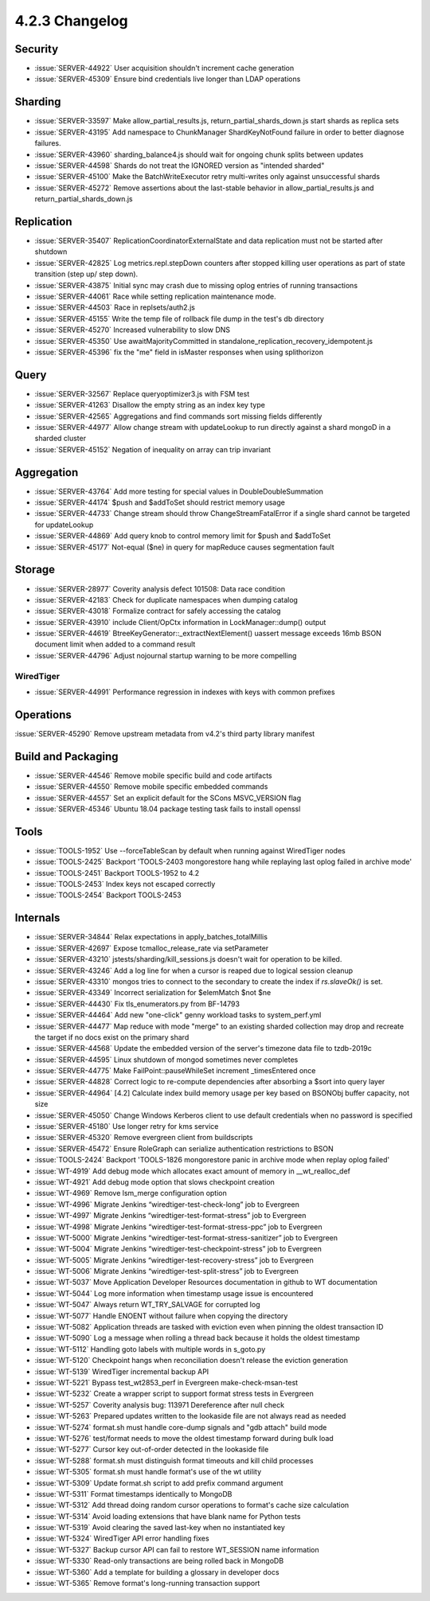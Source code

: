 .. _4.2.3-changelog:

4.2.3 Changelog
---------------

Security
~~~~~~~~

- :issue:`SERVER-44922` User acquisition shouldn't increment cache generation
- :issue:`SERVER-45309` Ensure bind credentials live longer than LDAP operations

Sharding
~~~~~~~~

- :issue:`SERVER-33597` Make allow_partial_results.js, return_partial_shards_down.js start shards as replica sets
- :issue:`SERVER-43195` Add namespace to ChunkManager ShardKeyNotFound failure in order to better diagnose failures.
- :issue:`SERVER-43960` sharding_balance4.js should wait for ongoing chunk splits between updates
- :issue:`SERVER-44598` Shards do not treat the IGNORED version as "intended sharded"
- :issue:`SERVER-45100` Make the BatchWriteExecutor retry multi-writes only against unsuccessful shards
- :issue:`SERVER-45272` Remove assertions about the last-stable behavior in allow_partial_results.js and return_partial_shards_down.js

Replication
~~~~~~~~~~~

- :issue:`SERVER-35407` ReplicationCoordinatorExternalState and data replication must not be started after shutdown	
- :issue:`SERVER-42825` Log metrics.repl.stepDown counters after stopped killing user operations as part of state transition (step up/ step down).
- :issue:`SERVER-43875` Initial sync may crash due to missing oplog entries of running transactions
- :issue:`SERVER-44061` Race while setting replication maintenance mode.
- :issue:`SERVER-44503` Race in replsets/auth2.js
- :issue:`SERVER-45155` Write the temp file of rollback file dump in the test's db directory
- :issue:`SERVER-45270` Increased vulnerability to slow DNS
- :issue:`SERVER-45350` Use awaitMajorityCommitted in standalone_replication_recovery_idempotent.js
- :issue:`SERVER-45396` fix the "me" field in isMaster responses when using splithorizon

Query
~~~~~

- :issue:`SERVER-32567` Replace queryoptimizer3.js with FSM test
- :issue:`SERVER-41263` Disallow the empty string as an index key type 
- :issue:`SERVER-42565` Aggregations and find commands sort missing fields differently
- :issue:`SERVER-44977` Allow change stream with updateLookup to run directly against a shard mongoD in a sharded cluster
- :issue:`SERVER-45152` Negation of inequality on array can trip invariant

Aggregation
~~~~~~~~~~~

- :issue:`SERVER-43764` Add more testing for special values in DoubleDoubleSummation
- :issue:`SERVER-44174` $push and $addToSet should restrict memory usage
- :issue:`SERVER-44733` Change stream should throw ChangeStreamFatalError if a single shard cannot be targeted for updateLookup
- :issue:`SERVER-44869` Add query knob to control memory limit for $push and $addToSet
- :issue:`SERVER-45177` Not-equal ($ne) in query for mapReduce causes segmentation fault

Storage
~~~~~~~

- :issue:`SERVER-28977` Coverity analysis defect 101508: Data race condition
- :issue:`SERVER-42183` Check for duplicate namespaces when dumping catalog
- :issue:`SERVER-43018` Formalize contract for safely accessing the catalog
- :issue:`SERVER-43910` include Client/OpCtx information in LockManager::dump() output
- :issue:`SERVER-44619` BtreeKeyGenerator::_extractNextElement() uassert message exceeds 16mb BSON document limit when added to a command result
- :issue:`SERVER-44796` Adjust nojournal startup warning to be more compelling

WiredTiger
``````````

- :issue:`SERVER-44991` Performance regression in indexes with keys with common prefixes

Operations
~~~~~~~~~~

:issue:`SERVER-45290` Remove upstream metadata from v4.2's third party library manifest

Build and Packaging
~~~~~~~~~~~~~~~~~~~

- :issue:`SERVER-44546` Remove mobile specific build and code artifacts
- :issue:`SERVER-44550` Remove mobile specific embedded commands
- :issue:`SERVER-44557` Set an explicit default for the SCons MSVC_VERSION flag
- :issue:`SERVER-45346` Ubuntu 18.04 package testing task fails to install openssl

Tools
~~~~~

- :issue:`TOOLS-1952` Use --forceTableScan by default when running against WiredTiger nodes
- :issue:`TOOLS-2425` Backport 'TOOLS-2403 mongorestore hang while replaying last oplog failed in archive mode'
- :issue:`TOOLS-2451` Backport TOOLS-1952 to 4.2
- :issue:`TOOLS-2453` Index keys not escaped correctly
- :issue:`TOOLS-2454` Backport TOOLS-2453

Internals
~~~~~~~~~

- :issue:`SERVER-34844` Relax expectations in apply_batches_totalMillis
- :issue:`SERVER-42697` Expose tcmalloc_release_rate via setParameter
- :issue:`SERVER-43210` jstests/sharding/kill_sessions.js doesn't wait for operation to be killed.
- :issue:`SERVER-43246` Add a log line for when a cursor is reaped due to logical session cleanup
- :issue:`SERVER-43310` mongos tries to connect to the secondary to create the index if `rs.slaveOk()` is set.
- :issue:`SERVER-43349` Incorrect serialization for $elemMatch $not $ne
- :issue:`SERVER-44430` Fix tls_enumerators.py from BF-14793
- :issue:`SERVER-44464` Add new "one-click" genny workload tasks to system_perf.yml
- :issue:`SERVER-44477` Map reduce with mode "merge" to an existing sharded collection may drop and recreate the target if no docs exist on the primary shard
- :issue:`SERVER-44568` Update the embedded version of the server's timezone data file to tzdb-2019c
- :issue:`SERVER-44595` Linux shutdown of mongod sometimes never completes
- :issue:`SERVER-44775` Make FailPoint::pauseWhileSet increment _timesEntered once
- :issue:`SERVER-44828` Correct logic to re-compute dependencies after absorbing a $sort into query layer
- :issue:`SERVER-44964` [4.2] Calculate index build memory usage per key based on BSONObj buffer capacity, not size
- :issue:`SERVER-45050` Change Windows Kerberos client to use default credentials when no password is specified
- :issue:`SERVER-45180` Use longer retry for kms service
- :issue:`SERVER-45320` Remove evergreen client from buildscripts
- :issue:`SERVER-45472` Ensure RoleGraph can serialize authentication restrictions to BSON
- :issue:`TOOLS-2424` Backport 'TOOLS-1826 mongorestore panic in archive mode when replay oplog failed'
- :issue:`WT-4919` Add debug mode which allocates exact amount of memory in __wt_realloc_def
- :issue:`WT-4921` Add debug mode option that slows checkpoint creation
- :issue:`WT-4969` Remove lsm_merge configuration option
- :issue:`WT-4996` Migrate Jenkins “wiredtiger-test-check-long” job to Evergreen
- :issue:`WT-4997` Migrate Jenkins “wiredtiger-test-format-stress” job to Evergreen
- :issue:`WT-4998` Migrate Jenkins “wiredtiger-test-format-stress-ppc” job to Evergreen
- :issue:`WT-5000` Migrate Jenkins “wiredtiger-test-format-stress-sanitizer” job to Evergreen
- :issue:`WT-5004` Migrate Jenkins “wiredtiger-test-checkpoint-stress” job to Evergreen
- :issue:`WT-5005` Migrate Jenkins “wiredtiger-test-recovery-stress” job to Evergreen
- :issue:`WT-5006` Migrate Jenkins “wiredtiger-test-split-stress” job to Evergreen
- :issue:`WT-5037` Move Application Developer Resources documentation in github to WT documentation
- :issue:`WT-5044` Log more information when timestamp usage issue is encountered
- :issue:`WT-5047` Always return WT_TRY_SALVAGE for corrupted log
- :issue:`WT-5077` Handle ENOENT without failure when copying the directory
- :issue:`WT-5082` Application threads are tasked with eviction even when pinning the oldest transaction ID
- :issue:`WT-5090` Log a message when rolling a thread back because it holds the oldest timestamp
- :issue:`WT-5112`  Handling goto labels with multiple words in s_goto.py
- :issue:`WT-5120` Checkpoint hangs when reconciliation doesn't release the eviction generation
- :issue:`WT-5139` WiredTiger incremental backup API
- :issue:`WT-5221` Bypass test_wt2853_perf in Evergreen make-check-msan-test
- :issue:`WT-5232` Create a wrapper script to support format stress tests in Evergreen
- :issue:`WT-5257` Coverity analysis bug: 113971 Dereference after null check
- :issue:`WT-5263` Prepared updates written to the lookaside file are not always read as needed
- :issue:`WT-5274` format.sh must handle core-dump signals and "gdb attach" build mode
- :issue:`WT-5276` test/format needs to move the oldest timestamp forward during bulk load
- :issue:`WT-5277` Cursor key out-of-order detected in the lookaside file
- :issue:`WT-5288` format.sh must distinguish format timeouts and kill child processes
- :issue:`WT-5305` format.sh must handle format's use of the wt utility
- :issue:`WT-5309` Update format.sh script to add prefix command argument
- :issue:`WT-5311` Format timestamps identically to MongoDB
- :issue:`WT-5312` Add thread doing random cursor operations to format's cache size calculation
- :issue:`WT-5314` Avoid loading extensions that have blank name for Python tests
- :issue:`WT-5319` Avoid clearing the saved last-key when no instantiated key
- :issue:`WT-5324` WiredTiger API error handling fixes
- :issue:`WT-5327` Backup cursor API can fail to restore WT_SESSION name information
- :issue:`WT-5330` Read-only transactions are being rolled back in MongoDB
- :issue:`WT-5360` Add a template for building a glossary in developer docs
- :issue:`WT-5365` Remove format's long-running transaction support

